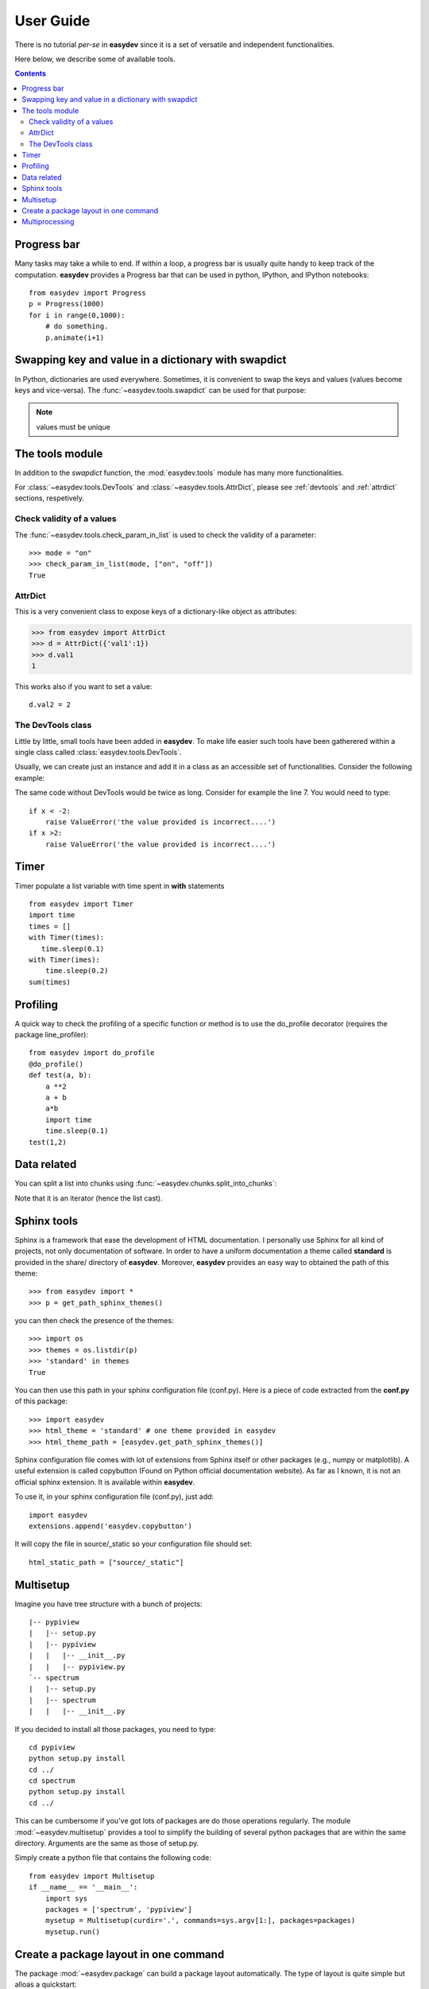 .. _quickstart:

User Guide
###############

There is no tutorial *per-se* in **easydev** since it is a set of
versatile and independent functionalities.

Here below, we describe some of available tools.

.. contents::

Progress bar
==============

Many tasks may take a while to end. If within a loop, a progress bar is usually
quite handy to keep track of the computation. **easydev** provides a Progress bar
that can be used in python, IPython, and IPython notebooks::

    from easydev import Progress
    p = Progress(1000)
    for i in range(0,1000):
        # do something.
        p.animate(i+1)

Swapping key and value in a dictionary with swapdict
=======================================================

In Python, dictionaries are used everywhere. Sometimes, it is convenient
to swap the keys and values (values become keys and vice-versa).
The :func:`~easydev.tools.swapdict` can be used for that purpose:

.. doctest::

    >>> from easydev import swapdict
    >>> d = {'a':1, 'b':2}
    >>> inv = swapdict(d)
    >>> inv
    {1: 'a', 2: 'b'}

.. note:: values must be unique

The tools module
======================

In addition to the *swapdict* function, the :mod:`easydev.tools` module has
many more functionalities.

.. autosummary::
    :nosignatures:

    ~easydev.tools.precision
    ~easydev.tools.check_param_in_list
    ~easydev.tools.shellcmd
    ~easydev.tools.execute
    ~easydev.tools.touch
    ~easydev.tools.swapdict
    ~easydev.tools.mkdirs
    ~easydev.tools.AttrDict
    ~easydev.tools.DevTools

For :class:`~easydev.tools.DevTools` and :class:`~easydev.tools.AttrDict`, 
please see :ref:`devtools` and :ref:`attrdict` sections, respetively.

Check validity of a values
----------------------------

The :func:`~easydev.tools.check_param_in_list` is used to check the validity of a parameter::

    >>> mode = "on"
    >>> check_param_in_list(mode, ["on", "off"])
    True

.. _attrdict:

AttrDict
-------------

This is a very convenient class to expose keys of a dictionary-like object as
attributes:

.. code-block:: python

    >>> from easydev import AttrDict
    >>> d = AttrDict({'val1':1})
    >>> d.val1
    1

This works also if you want to set a value::

    d.val2 = 2

.. _devtools:

The DevTools class
-------------------------

Little by little, small tools have been added in **easydev**. To make life easier such tools
have been gatherered within a single class called :class:`easydev.tools.DevTools`.

Usually, we can create just an instance and add it in a class as an accessible
set of functionalities. Consider the following example:

.. code-block:: python
    :linenos:

    from easydev import DevTools
    class MyTest(object):
        def __init__(self):
            self._devtools = Devtools()

        def plot_in_range(self, x):
            self._devtools.check_range(x, -2,2)
            # do something

        def sum(self, x):
            # sometimes it is a value, sometimes a list but
            # the function to be used accepts only list
            x = self._devtools.to_list(x)
            # do something with the list

        def switch(self, x):
            # this function will only understand x if it is a
            # value between 1 and 3 so let us check that
            self._devtools.check_param_in_list(x, [1,2,3])
            if x == 1:
                #do something
            else:
                #do something


The same code without DevTools would be twice as long. Consider for example the
line 7. You would need to type::

    if x < -2:
        raise ValueError('the value provided is incorrect....')
    if x >2:
        raise ValueError('the value provided is incorrect....')

Timer
=========

Timer populate a list variable with time spent in **with** statements
::

    from easydev import Timer
    import time
    times = []
    with Timer(times):
       time.sleep(0.1)
    with Timer(imes):
        time.sleep(0.2)
    sum(times)
    


Profiling
================

A quick way to check the profiling of a specific function or method is to use
the do_profile decorator (requires the package line_profiler)::

    from easydev import do_profile
    @do_profile()
    def test(a, b):
        a **2
        a + b
        a*b
        import time
        time.sleep(0.1)
    test(1,2)

Data related
==================

You can split a list into chunks using
:func:`~easydev.chunks.split_into_chunks`:

.. doctest::

    >>> from easydev import split_into_chunks
    >>> data = [1,1,2,2,3,3]
    >>> list(split_into_chunks(data, 3))
    [[1, 2], [1, 3], [2, 3]]

Note that it is an iterator (hence the list cast).


Sphinx tools
===============

Sphinx is a framework that ease the development of HTML documentation. I personally use Sphinx for all kind of projects, not only documentation of software. In order to have a uniform documentation a theme called **standard** is provided in the share/ directory of **easydev**. Moreover, **easydev** provides an easy way to obtained the path of this theme::

    >>> from easydev import *
    >>> p = get_path_sphinx_themes()

you can then check the presence of the themes::

    >>> import os
    >>> themes = os.listdir(p)
    >>> 'standard' in themes
    True

You can then use this path in your sphinx configuration file (conf.py). Here is a
piece of code extracted from the **conf.py** of this package::

    >>> import easydev
    >>> html_theme = 'standard' # one theme provided in easydev
    >>> html_theme_path = [easydev.get_path_sphinx_themes()]

Sphinx configuration file comes with lot of extensions from Sphinx itself or other packages (e.g., numpy or matplotlib). A useful extension is called copybutton (Found on Python official documentation website). As far as I known, it is not an official sphinx extension. It is available within **easydev**.

To use it, in your sphinx configuration file (conf.py), just add::

    import easydev
    extensions.append('easydev.copybutton')

It will copy the file in source/_static so your configuration file should set::

    html_static_path = ["source/_static"]




Multisetup
=============


Imagine you have tree structure with a bunch of projects::


    |-- pypiview
    |   |-- setup.py
    |   |-- pypiview
    |   |   |-- __init__.py
    |   |   |-- pypiview.py
    `-- spectrum
    |   |-- setup.py
    |   |-- spectrum
    |   |   |-- __init__.py

If you decided to install all those packages, you need to type::

    cd pypiview
    python setup.py install
    cd ../
    cd spectrum
    python setup.py install
    cd ../

This can be cumbersome if you've got lots of packages are do those operations
regularly. The module :mod:`~easydev.multisetup` provides a tool to simplify the
building of several python packages that are within the same directory. Arguments are
the same as those of setup.py.


Simply create a python file that contains the following code::

    from easydev import Multisetup
    if __name__ == '__main__':
        import sys
        packages = ['spectrum', 'pypiview']
        mysetup = Multisetup(curdir='.', commands=sys.argv[1:], packages=packages)
        mysetup.run()



Create a package layout in one command
=======================================

The package :mod:`~easydev.package` can build a package layout automatically. The type of layout is quite simple but alloas a quickstart:

.. code-block:: python

    >>> from easydev import PackageBuilder
    >>> p = PackageBuilder("myPackage")
    >>> p.buildPackage()

a package is built in the directory "myPackage". You can go in it and type::

    python setup.py install

Of course, no modules are to be found but it is a valid package. Besides, you should edit the setup.py file to set the version, author, email and so on.

You can also use the executable **easydev_buildPackage** provided with easydev.


Multiprocessing
====================

A :mod:`~easydev.multicore` class is provided to perform multiprocessing tasks. It allows to create
a list of jobs to be run in an asynchronous way. In other words your jobs do not need to communicate
between them.

Each job must be a function with arguments and optional arguments but must return an object (that will be stored in the results attribute). Typically, you will use this class as follows:

.. code-block:: python

     >>> from easydev.multicore import MultiProcessing
     >>> def test_func(n):
     ...    import time
     ...    time.sleep(n)
     ...    return n

     >>> t = MultiProcessing(maxcpu=4) # default is the number of CPU (returned by cpucount function)
     >>> t.add_job(test_func, 2)
     >>> t.add_job(test_func, 1)
     >>> t.run()

The :meth:`add_job` takes as input a function name followed by a lost of arguments. You can then introspect individual results::

  t.results




